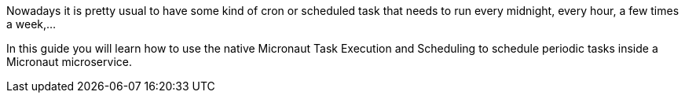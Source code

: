 Nowadays it is pretty usual to have some kind of cron or scheduled task that needs to run every midnight, every hour, a few times a week,...

In this guide you will learn how to use the native Micronaut Task Execution and Scheduling to schedule periodic tasks inside a Micronaut microservice.

